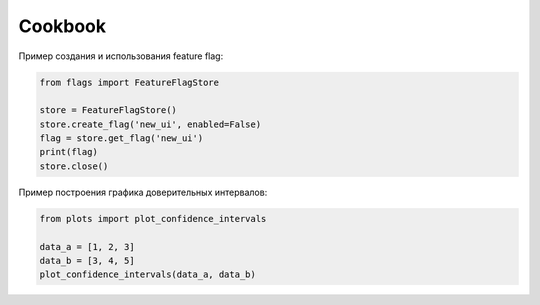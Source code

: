 Cookbook
========

Пример создания и использования feature flag:

.. code-block:: python

   from flags import FeatureFlagStore

   store = FeatureFlagStore()
   store.create_flag('new_ui', enabled=False)
   flag = store.get_flag('new_ui')
   print(flag)
   store.close()

Пример построения графика доверительных интервалов:

.. code-block:: python

   from plots import plot_confidence_intervals

   data_a = [1, 2, 3]
   data_b = [3, 4, 5]
   plot_confidence_intervals(data_a, data_b)
